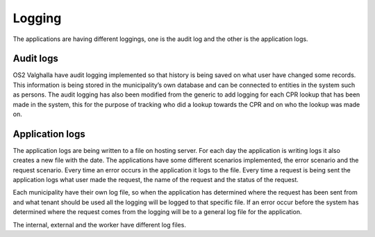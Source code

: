 Logging
====================

The applications are having different loggings, one is the audit log and the other is the application logs. 

Audit logs
--------------------
OS2 Valghalla have audit logging implemented so that history is being saved on what user have changed some records. 
This information is being stored in the municipality’s own database and can be connected to entities in the system such as persons. 
The audit logging has also been modified from the generic to add logging for each CPR lookup that has been made in the system, this for the purpose of tracking who did a lookup towards the CPR and on who the lookup was made on.

Application logs
-------------------
The application logs are being written to a file on hosting server. For each day the application is writing logs it also creates a new file with the date. 
The applications have some different scenarios implemented, the error scenario and the request scenario.
Every time an error occurs in the application it logs to the file.
Every time a request is being sent the application logs what user made the request, the name of the request and the status of the request. 

Each municipality have their own log file, so when the application has determined where the request has been sent from and what tenant should be used all the logging will be logged to that specific file. 
If an error occur before the system has determined where the request comes from the logging will be to a general log file for the application.

The internal, external and the worker have different log files. 
